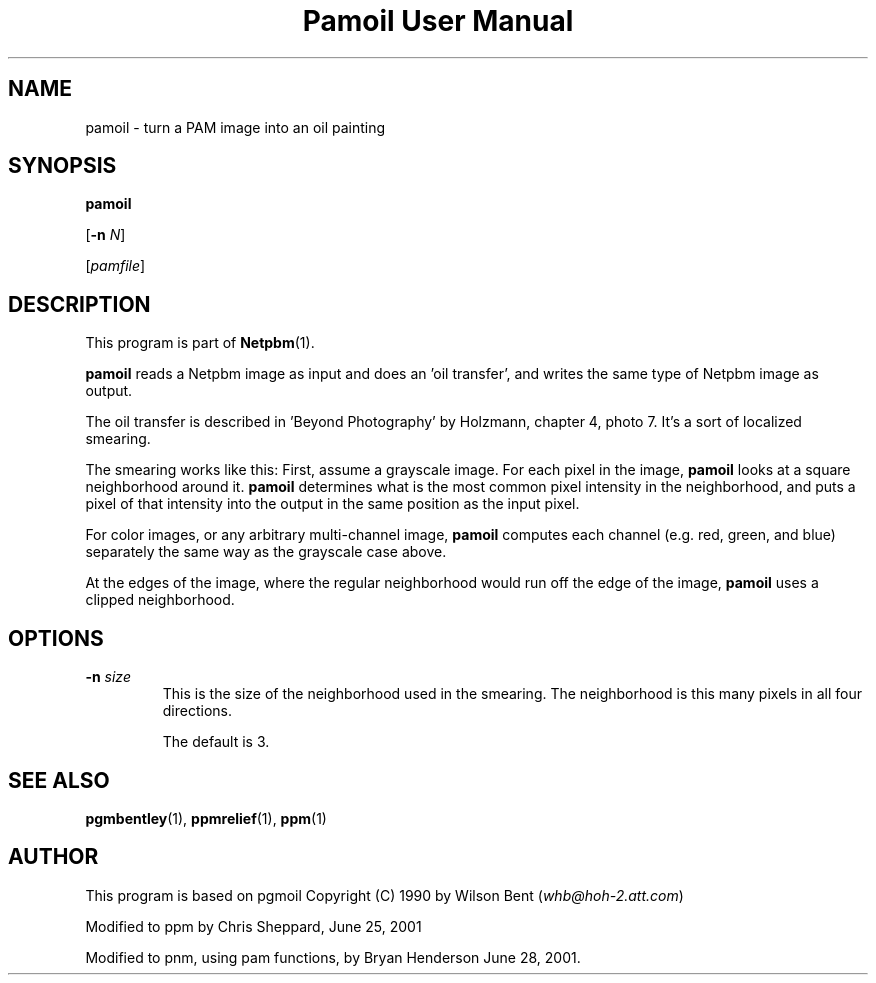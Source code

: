 ." This man page was generated by the Netpbm tool 'makeman' from HTML source.
." Do not hand-hack it!  If you have bug fixes or improvements, please find
." the corresponding HTML page on the Netpbm website, generate a patch
." against that, and send it to the Netpbm maintainer.
.TH "Pamoil User Manual" 0 "25 June 2001" "netpbm documentation"

.UN lbAB
.SH NAME

pamoil - turn a PAM image into an oil painting

.UN lbAC
.SH SYNOPSIS

\fBpamoil\fP

[\fB-n\fP \fIN\fP]

[\fIpamfile\fP]

.UN lbAD
.SH DESCRIPTION
.PP
This program is part of
.BR Netpbm (1).
.PP
\fBpamoil\fP reads a Netpbm image as input and does an 'oil
transfer', and writes the same type of Netpbm image as output.
.PP
The oil transfer is described in 'Beyond Photography' by
Holzmann, chapter 4, photo 7.  It's a sort of localized smearing.
.PP
The smearing works like this: First, assume a grayscale image.  For
each pixel in the image, \fBpamoil\fP looks at a square neighborhood
around it.  \fBpamoil\fP determines what is the most common pixel
intensity in the neighborhood, and puts a pixel of that intensity into
the output in the same position as the input pixel.
.PP
For color images, or any arbitrary multi-channel image,
\fBpamoil\fP computes each channel (e.g. red, green, and blue)
separately the same way as the grayscale case above.
.PP
At the edges of the image, where the regular neighborhood would run
off the edge of the image, \fBpamoil\fP uses a clipped neighborhood.

.UN lbAE
.SH OPTIONS


.TP
\fB-n\fP \fIsize\fP
This is the size of the neighborhood used in the smearing.  The
neighborhood is this many pixels in all four directions.
.sp
The default is 3.




.UN lbAF
.SH SEE ALSO
.BR pgmbentley (1),
.BR ppmrelief (1),
.BR ppm (1)
.PP
.UN lbAG
.SH AUTHOR
.PP
This program is based on pgmoil Copyright (C) 1990 by Wilson Bent
(\fIwhb@hoh-2.att.com\fP)
.PP
Modified to ppm by Chris Sheppard, June 25, 2001
.PP
Modified to pnm, using pam functions, by Bryan Henderson June 28,
2001.
